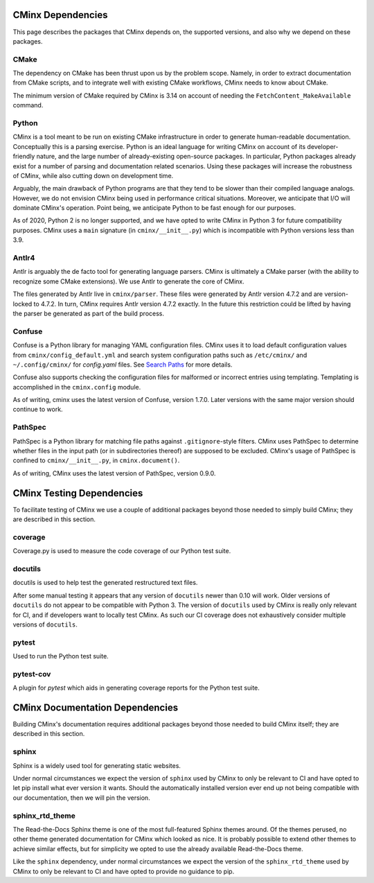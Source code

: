 .. Copyright 2021 CMakePP
..
.. Licensed under the Apache License, Version 2.0 (the "License");
.. you may not use this file except in compliance with the License.
.. You may obtain a copy of the License at
..
.. http://www.apache.org/licenses/LICENSE-2.0
..
.. Unless required by applicable law or agreed to in writing, software
.. distributed under the License is distributed on an "AS IS" BASIS,
.. WITHOUT WARRANTIES OR CONDITIONS OF ANY KIND, either express or implied.
.. See the License for the specific language governing permissions and
.. limitations under the License.
..
##################
CMinx Dependencies
##################

This page describes the packages that CMinx depends on, the supported versions,
and also why we depend on these packages.

*****
CMake
*****

The dependency on CMake has been thrust upon us by the problem scope. Namely, in
order to extract documentation from CMake scripts, and to integrate well with
existing CMake workflows, CMinx needs to know about CMake.

The minimum version of CMake required by CMinx is 3.14 on account of needing the
``FetchContent_MakeAvailable`` command.

******
Python
******

CMinx is a tool meant to be run on existing CMake infrastructure in order to
generate human-readable documentation. Conceptually this is a parsing
exercise. Python is an ideal language for writing CMinx on account of its
developer-friendly nature, and the large number of already-existing open-source
packages. In particular, Python packages already exist for a number of parsing
and documentation related scenarios. Using these packages will increase the
robustness of CMinx, while also cutting down on development time.

Arguably, the main drawback of Python programs are that they tend to be slower
than their compiled language analogs. However, we do not envision CMinx being
used in performance critical situations. Moreover, we anticipate that I/O will
dominate CMinx's operation. Point being, we anticipate Python to be fast enough
for our purposes.

As of 2020, Python 2 is no longer supported, and we have opted to write CMinx in
Python 3 for future compatibility purposes. CMinx uses a ``main`` signature
(in ``cminx/__init__.py``) which is incompatible with Python versions less than
3.9.

******
Antlr4
******

Antlr is arguably the de facto tool for generating language parsers. CMinx is
ultimately a CMake parser (with the ability to recognize some CMake extensions).
We use Antlr to generate the core of CMinx.

The files generated by Antlr live in ``cminx/parser``. These files were
generated by Antlr version 4.7.2 and are version-locked to 4.7.2. In turn, CMinx
requires Antlr version 4.7.2 exactly. In the future this restriction could be
lifted by having the parser be generated as part of the build process.

*******
Confuse
*******

Confuse is a Python library for managing YAML configuration files. CMinx uses
it to load default configuration values from ``cminx/config_default.yml`` and
search system configuration paths such as ``/etc/cminx/`` and ``~/.config/cminx/`` for `config.yaml` files.
See `Search Paths <https://confuse.readthedocs.io/en/latest/usage.html#search-paths>`_ for more details.


Confuse also supports checking the configuration files for malformed or incorrect entries using templating. Templating is accomplished in the ``cminx.config`` module.

As of writing, cminx uses the latest version of Confuse, version 1.7.0. Later versions with the same major version should continue to work.

********
PathSpec
********

PathSpec is a Python library for matching file paths against ``.gitignore``-style filters.
CMinx uses PathSpec to determine whether files in the input path (or in subdirectories thereof)
are supposed to be excluded. CMinx's usage of PathSpec is confined to ``cminx/__init__.py``, in
``cminx.document()``.

As of writing, CMinx uses the latest version of PathSpec, version 0.9.0.


##########################
CMinx Testing Dependencies
##########################

To facilitate testing of CMinx we use a couple of additional packages beyond
those needed to simply build CMinx; they are described in this section.

********
coverage
********

Coverage.py is used to measure the code coverage of our Python test suite.

********
docutils
********

docutils is used to help test the generated restructured text files.

After some manual testing it appears that any version of ``docutils`` newer than
0.10 will work. Older versions of ``docutils`` do not appear to be compatible
with Python 3. The version of ``docutils`` used by CMinx is really only relevant
for CI, and if developers want to locally test CMinx. As such our CI coverage
does not exhaustively consider multiple versions of ``docutils``.

******
pytest
******

Used to run the Python test suite.

**********
pytest-cov
**********

A plugin for `pytest` which aids in generating coverage reports for the Python
test suite.

################################
CMinx Documentation Dependencies
################################

Building CMinx's documentation requires additional packages beyond those needed
to build CMinx itself; they are described in this section.

******
sphinx
******

Sphinx is a widely used tool for generating static websites.

Under normal circumstances we expect the version of ``sphinx`` used by CMinx to
only be relevant  to CI and have opted to let pip install what
ever version it wants. Should the automatically installed version ever end up
not being compatible with our documentation, then we will pin the version.

****************
sphinx_rtd_theme
****************

The Read-the-Docs Sphinx theme is one of the most full-featured Sphinx themes
around. Of the themes perused, no other theme generated documentation for CMinx
which looked as nice. It is probably possible to extend other themes to achieve
similar effects, but for simplicity we opted to use the already available
Read-the-Docs theme.

Like the ``sphinx`` dependency, under normal circumstances we expect the version
of the ``sphinx_rtd_theme`` used by CMinx to only be relevant to CI and have
opted to provide no guidance to pip.
